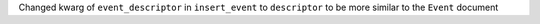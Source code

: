 Changed kwarg of ``event_descriptor`` in ``insert_event`` to ``descriptor`` to
be more similar to the ``Event`` document
